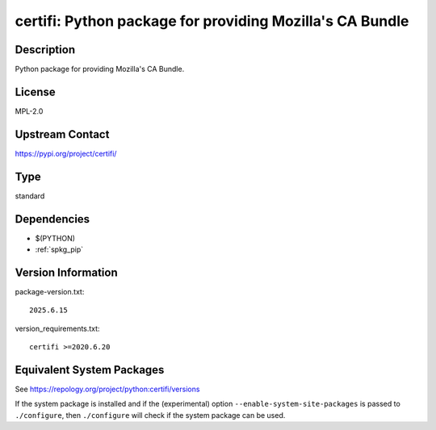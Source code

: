 .. _spkg_certifi:

certifi: Python package for providing Mozilla's CA Bundle
=======================================================================

Description
-----------

Python package for providing Mozilla's CA Bundle.

License
-------

MPL-2.0

Upstream Contact
----------------

https://pypi.org/project/certifi/


Type
----

standard


Dependencies
------------

- $(PYTHON)
- :ref:`spkg_pip`

Version Information
-------------------

package-version.txt::

    2025.6.15

version_requirements.txt::

    certifi >=2020.6.20


Equivalent System Packages
--------------------------

.. tab:: Arch Linux

   .. CODE-BLOCK:: bash

       $ sudo pacman -S python-certifi 


.. tab:: conda-forge

   .. CODE-BLOCK:: bash

       $ conda install certifi 


.. tab:: Debian/Ubuntu

   .. CODE-BLOCK:: bash

       $ sudo apt-get install python3-certifi 


.. tab:: Fedora/Redhat/CentOS

   .. CODE-BLOCK:: bash

       $ sudo dnf install python3-certifi 


.. tab:: Gentoo Linux

   .. CODE-BLOCK:: bash

       $ sudo emerge dev-python/certifi 


.. tab:: MacPorts

   .. CODE-BLOCK:: bash

       $ sudo port install py-certifi 


.. tab:: openSUSE

   .. CODE-BLOCK:: bash

       $ sudo zypper install python3\$\{PYTHON_MINOR\}-certifi 


.. tab:: Void Linux

   .. CODE-BLOCK:: bash

       $ sudo xbps-install python3-certifi 



See https://repology.org/project/python:certifi/versions

If the system package is installed and if the (experimental) option
``--enable-system-site-packages`` is passed to ``./configure``, then ``./configure``
will check if the system package can be used.

